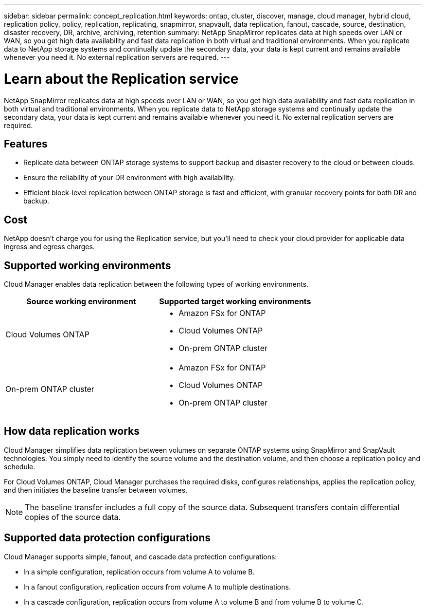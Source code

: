---
sidebar: sidebar
permalink: concept_replication.html
keywords: ontap, cluster, discover, manage, cloud manager, hybrid cloud, replication policy, policy, replication, replicating, snapmirror, snapvault, data replication, fanout, cascade, source, destination, disaster recovery, DR, archive, archiving, retention
summary: NetApp SnapMirror replicates data at high speeds over LAN or WAN, so you get high data availability and fast data replication in both virtual and traditional environments. When you replicate data to NetApp storage systems and continually update the secondary data, your data is kept current and remains available whenever you need it. No external replication servers are required.
---

= Learn about the Replication service
:hardbreaks:
:nofooter:
:icons: font
:linkattrs:
:imagesdir: ./media/

[.lead]
NetApp SnapMirror replicates data at high speeds over LAN or WAN, so you get high data availability and fast data replication in both virtual and traditional environments. When you replicate data to NetApp storage systems and continually update the secondary data, your data is kept current and remains available whenever you need it. No external replication servers are required.

== Features

* Replicate data between ONTAP storage systems to support backup and disaster recovery to the cloud or between clouds.

* Ensure the reliability of your DR environment with high availability.

* Efficient block-level replication between ONTAP storage is fast and efficient, with granular recovery points for both DR and backup.

== Cost

NetApp doesn't charge you for using the Replication service, but you'll need to check your cloud provider for applicable data ingress and egress charges.

== Supported working environments

Cloud Manager enables data replication between the following types of working environments.

[cols=2*,options="header",cols="30,30"]
|===
| Source working environment
| Supported target working environments

| Cloud Volumes ONTAP a|

* Amazon FSx for ONTAP
* Cloud Volumes ONTAP
* On-prem ONTAP cluster

| On-prem ONTAP cluster a|

* Amazon FSx for ONTAP
* Cloud Volumes ONTAP
* On-prem ONTAP cluster

|===

== How data replication works

Cloud Manager simplifies data replication between volumes on separate ONTAP systems using SnapMirror and SnapVault technologies. You simply need to identify the source volume and the destination volume, and then choose a replication policy and schedule.

For Cloud Volumes ONTAP, Cloud Manager purchases the required disks, configures relationships, applies the replication policy, and then initiates the baseline transfer between volumes.

NOTE: The baseline transfer includes a full copy of the source data. Subsequent transfers contain differential copies of the source data.

== Supported data protection configurations

Cloud Manager supports simple, fanout, and cascade data protection configurations:

* In a simple configuration, replication occurs from volume A to volume B.

* In a fanout configuration, replication occurs from volume A to multiple destinations.

* In a cascade configuration, replication occurs from volume A to volume B and from volume B to volume C.
